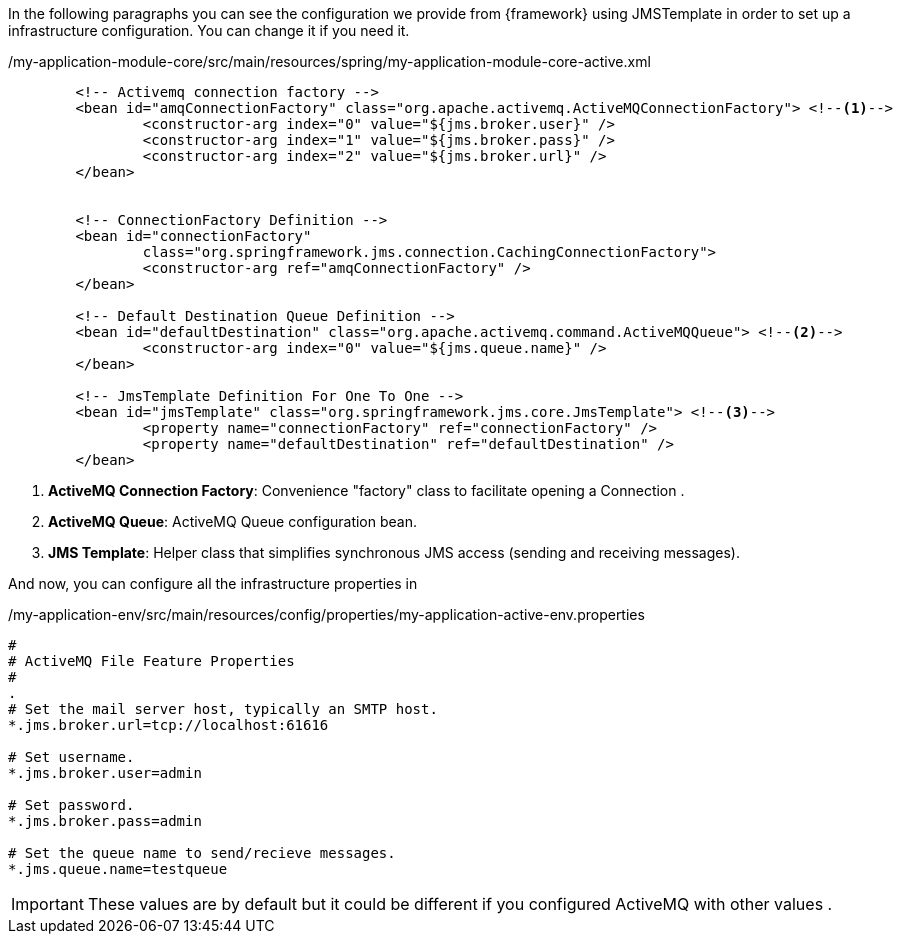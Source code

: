 
:fragment:

In the following paragraphs you can see the configuration we provide from {framework} using JMSTemplate in order to set up a infrastructure configuration. You can change it if you need it.
[source,xml,options="nowrap"]
./my-application-module-core/src/main/resources/spring/my-application-module-core-active.xml
----


	<!-- Activemq connection factory -->
	<bean id="amqConnectionFactory" class="org.apache.activemq.ActiveMQConnectionFactory"> <!--1-->
		<constructor-arg index="0" value="${jms.broker.user}" />
		<constructor-arg index="1" value="${jms.broker.pass}" />
		<constructor-arg index="2" value="${jms.broker.url}" />
	</bean>


	<!-- ConnectionFactory Definition -->
	<bean id="connectionFactory"
		class="org.springframework.jms.connection.CachingConnectionFactory">
		<constructor-arg ref="amqConnectionFactory" />
	</bean>

	<!-- Default Destination Queue Definition -->
	<bean id="defaultDestination" class="org.apache.activemq.command.ActiveMQQueue"> <!--2-->
		<constructor-arg index="0" value="${jms.queue.name}" />
	</bean>

	<!-- JmsTemplate Definition For One To One -->
	<bean id="jmsTemplate" class="org.springframework.jms.core.JmsTemplate"> <!--3-->
		<property name="connectionFactory" ref="connectionFactory" />
		<property name="defaultDestination" ref="defaultDestination" />
	</bean>
	
----
<1> *ActiveMQ Connection Factory*: Convenience "factory" class to facilitate opening a Connection .

<2> *ActiveMQ Queue*: ActiveMQ Queue configuration bean.

<3> *JMS Template*: Helper class that simplifies synchronous JMS access (sending and receiving messages).

And now, you can configure all the infrastructure properties in 

[source,properties,options="nowrap"]
./my-application-env/src/main/resources/config/properties/my-application-active-env.properties
----
#
# ActiveMQ File Feature Properties
#
.
# Set the mail server host, typically an SMTP host.
*.jms.broker.url=tcp://localhost:61616

# Set username.
*.jms.broker.user=admin

# Set password.
*.jms.broker.pass=admin

# Set the queue name to send/recieve messages.
*.jms.queue.name=testqueue
----

[IMPORTANT]
====
These values are by default but it could be different if you configured ActiveMQ with other values .
====
